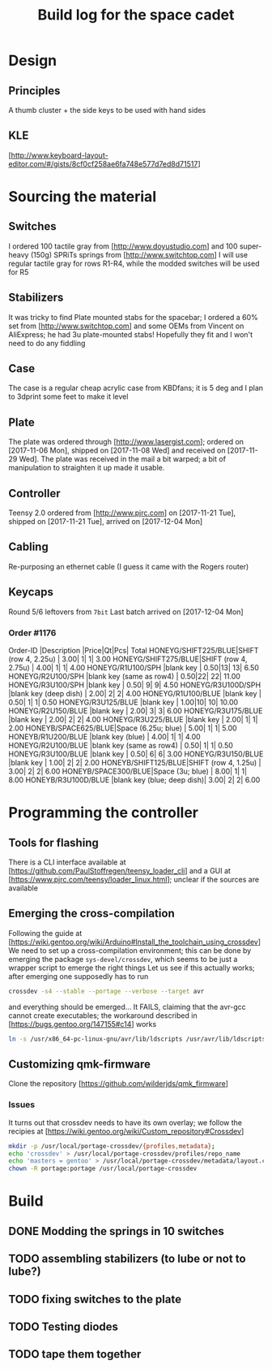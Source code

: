 #+TITLE: Build log for the space cadet
[[./space-cadet-logo.png]]
* Design
** Principles
   A thumb cluster + the side keys to be used with hand sides
** KLE
   [http://www.keyboard-layout-editor.com/#/gists/8cf0cf258ae6fa748e577d7ed8d71517]
[[./watch-the-gap.png]]
* Sourcing the material
** Switches
   I ordered 100 tactile gray from [http://www.doyustudio.com] and 100 super-heavy (150g) SPRiTs springs from [http://www.switchtop.com]
   I will use regular tactile gray for rows R1-R4, while the modded switches will be used for R5
** Stabilizers
   It was tricky to find Plate mounted stabs for the spacebar; I ordered a 60% set from
   [http://www.switchtop.com] and some OEMs from Vincent on AliExpress; he had 3u plate-mounted stabs!
   Hopefully they fit and I won't need to do any fiddling
** Case
   The case is a regular cheap acrylic case from KBDfans; it is 5 deg and I plan to 3dprint some feet to make
   it level
** Plate
   The plate was ordered through [http://www.lasergist.com]; ordered on [2017-11-06 Mon], shipped on [2017-11-08 Wed] and
   received on [2017-11-29 Wed].  The plate was received in the mail a bit warped; a bit of manipulation to
   straighten it up made it usable.
** Controller
   Teensy 2.0 ordered from [http://www.pjrc.com] on [2017-11-21 Tue], shipped on [2017-11-21 Tue], arrived on
   [2017-12-04 Mon]
** Cabling
   Re-purposing an ethernet cable (I guess it came with the Rogers router)
** Keycaps
   Round 5/6 leftovers from ~7bit~
   Last batch arrived on [2017-12-04 Mon]
*** Order #1176
    Order-ID            |Description                |Price|Qt|Pcs| Total
    HONEYG/SHIFT225/BLUE|SHIFT (row 4, 2.25u)       | 3.00| 1|  1|  3.00
    HONEYG/SHIFT275/BLUE|SHIFT (row 4, 2.75u)       | 4.00| 1|  1|  4.00
    HONEYG/R1U100/SPH   |blank key                  | 0.50|13| 13|  6.50
    HONEYG/R2U100/SPH   |blank key (same as row4)   | 0.50|22| 22| 11.00
    HONEYG/R3U100/SPH   |blank key                  | 0.50| 9|  9|  4.50
    HONEYG/R3U100D/SPH  |blank key (deep dish)      | 2.00| 2|  2|  4.00
    HONEYG/R1U100/BLUE  |blank key                  | 0.50| 1|  1|  0.50
    HONEYG/R3U125/BLUE  |blank key                  | 1.00|10| 10| 10.00
    HONEYG/R2U150/BLUE  |blank key                  | 2.00| 3|  3|  6.00
    HONEYG/R3U175/BLUE  |blank key                  | 2.00| 2|  2|  4.00
    HONEYG/R3U225/BLUE  |blank key                  | 2.00| 1|  1|  2.00
    HONEYB/SPACE625/BLUE|Space (6.25u; blue)        | 5.00| 1|  1|  5.00
    HONEYB/R1U200/BLUE  |blank key (blue)           | 4.00| 1|  1|  4.00
    HONEYG/R2U100/BLUE  |blank key (same as row4)   | 0.50| 1|  1|  0.50
    HONEYG/R3U100/BLUE  |blank key                  | 0.50| 6|  6|  3.00
    HONEYG/R3U150/BLUE  |blank key                  | 1.00| 2|  2|  2.00
    HONEYB/SHIFT125/BLUE|SHIFT (row 4, 1.25u)       | 3.00| 2|  2|  6.00
    HONEYB/SPACE300/BLUE|Space (3u; blue)           | 8.00| 1|  1|  8.00
    HONEYB/R3U100D/BLUE |blank key (blue; deep dish)| 3.00| 2|  2|  6.00

* Programming the controller
** Tools for flashing
   There is a CLI interface available at [https://github.com/PaulStoffregen/teensy_loader_cli] and a GUI at
   [https://www.pjrc.com/teensy/loader_linux.html]; unclear if the sources are available
** Emerging the cross-compilation
   Following the guide at [https://wiki.gentoo.org/wiki/Arduino#Install_the_toolchain_using_crossdev]
   We need to set up a cross-compilation environment; this can be done by emerging the package
   ~sys-devel/crossdev~, which seems to be just a wrapper script to emerge the right things
   Let us see if this actually works; after emerging one supposedly has to run
   #+BEGIN_SRC sh
   crossdev -s4 --stable --portage --verbose --target avr
   #+END_SRC
   and everything should be emerged…
   It FAILS, claiming that the avr-gcc cannot create executables; the workaround described in
    [https://bugs.gentoo.org/147155#c14] works
    #+BEGIN_SRC sh
      ln -s /usr/x86_64-pc-linux-gnu/avr/lib/ldscripts /usr/avr/lib/ldscripts
    #+END_SRC
** Customizing qmk-firmware
   Clone the repository [https://github.com/wilderjds/qmk_firmware]

*** Issues
    It turns out that crossdev needs to have its own overlay; we follow the recipies at
    [https://wiki.gentoo.org/wiki/Custom_repository#Crossdev]
    #+BEGIN_SRC sh
       mkdir -p /usr/local/portage-crossdev/{profiles,metadata};
       echo 'crossdev' > /usr/local/portage-crossdev/profiles/repo_name
       echo 'masters = gentoo' > /usr/local/portage-crossdev/metadata/layout.conf
       chown -R portage:portage /usr/local/portage-crossdev
    #+END_SRC

* Build
** DONE Modding the springs in 10 switches
** TODO assembling stabilizers (to lube or not to lube?)
** TODO fixing switches to the plate
** TODO Testing diodes
** TODO tape them together
